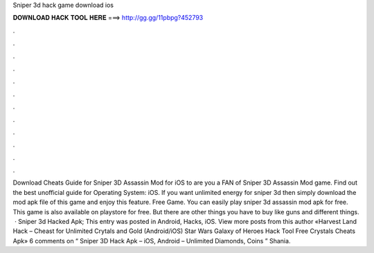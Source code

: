 Sniper 3d hack game download ios

𝐃𝐎𝐖𝐍𝐋𝐎𝐀𝐃 𝐇𝐀𝐂𝐊 𝐓𝐎𝐎𝐋 𝐇𝐄𝐑𝐄 ===> http://gg.gg/11pbpg?452793

.

.

.

.

.

.

.

.

.

.

.

.

Download Cheats Guide for Sniper 3D Assassin Mod for iOS to are you a FAN of Sniper 3D Assassin Mod game. Find out the best unofficial guide for Operating System: iOS. If you want unlimited energy for sniper 3d then simply download the mod apk file of this game and enjoy this feature. Free Game. You can easily play sniper 3d assassin mod apk for free. This game is also available on playstore for free. But there are other things you have to buy like guns and different things.  · Sniper 3d Hacked Apk; This entry was posted in Android, Hacks, iOS. View more posts from this author «Harvest Land Hack – Cheast for Unlimited Crytals and Gold (Android/iOS) Star Wars Galaxy of Heroes Hack Tool Free Crystals Cheats Apk» 6 comments on “ Sniper 3D Hack Apk – iOS, Android – Unlimited Diamonds, Coins ” Shania.